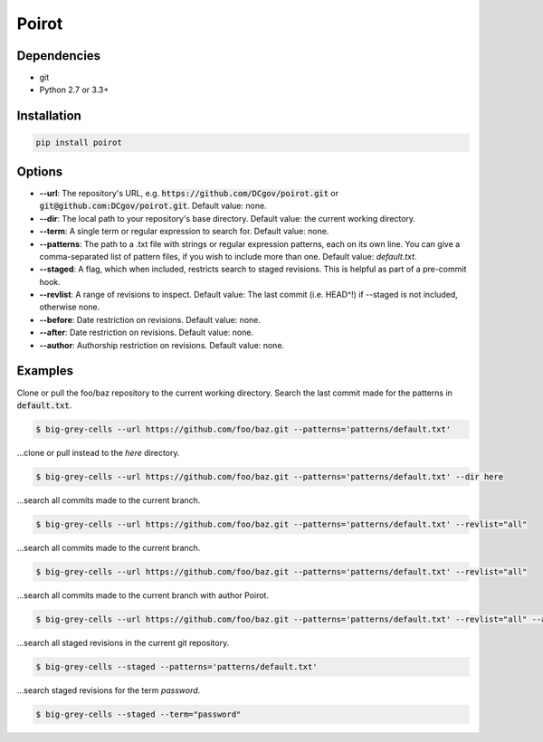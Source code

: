 ======
Poirot
======

Dependencies
=============
* git
* Python 2.7 or 3.3+

Installation
=============
.. code:: bash

  pip install poirot

Options
=============
* **--url**: The repository's URL, e.g. :code:`https://github.com/DCgov/poirot.git` or :code:`git@github.com:DCgov/poirot.git`. Default value: none.
* **--dir**: The local path to your repository's base directory. Default value: the current working directory.
* **--term**: A single term or regular expression to search for. Default value: none.
* **--patterns**: The path to a .txt file with strings or regular expression patterns, each on its own line. You can give a comma-separated list of pattern files, if you wish to include more than one. Default value: `default.txt`.
* **--staged**: A flag, which when included, restricts search to staged revisions. This is helpful as part of a pre-commit hook.
* **--revlist**: A range of revisions to inspect. Default value: The last commit (i.e. HEAD^!) if --staged is not included, otherwise none.
* **--before**: Date restriction on revisions. Default value: none.
* **--after**: Date restriction on revisions. Default value: none.
* **--author**: Authorship restriction on revisions. Default value: none.

.. image:: https://cloud.githubusercontent.com/assets/4269640/12029422/b18daea6-adb8-11e5-94d8-e2e733332a4e.png

Examples
=============
Clone or pull the foo/baz repository to the current working directory. Search the last commit made for the patterns in :code:`default.txt`.

.. code:: bash

  $ big-grey-cells --url https://github.com/foo/baz.git --patterns='patterns/default.txt'

...clone or pull instead to the `here` directory.

.. code:: bash

  $ big-grey-cells --url https://github.com/foo/baz.git --patterns='patterns/default.txt' --dir here

...search all commits made to the current branch.

.. code:: bash

  $ big-grey-cells --url https://github.com/foo/baz.git --patterns='patterns/default.txt' --revlist="all"

...search all commits made to the current branch.

.. code:: bash

  $ big-grey-cells --url https://github.com/foo/baz.git --patterns='patterns/default.txt' --revlist="all"


...search all commits made to the current branch with author Poirot.

.. code:: bash

  $ big-grey-cells --url https://github.com/foo/baz.git --patterns='patterns/default.txt' --revlist="all" --author="Poirot"

...search all staged revisions in the current git repository.

.. code:: bash

  $ big-grey-cells --staged --patterns='patterns/default.txt'


...search staged revisions for the term `password`.

.. code:: bash

  $ big-grey-cells --staged --term="password"

